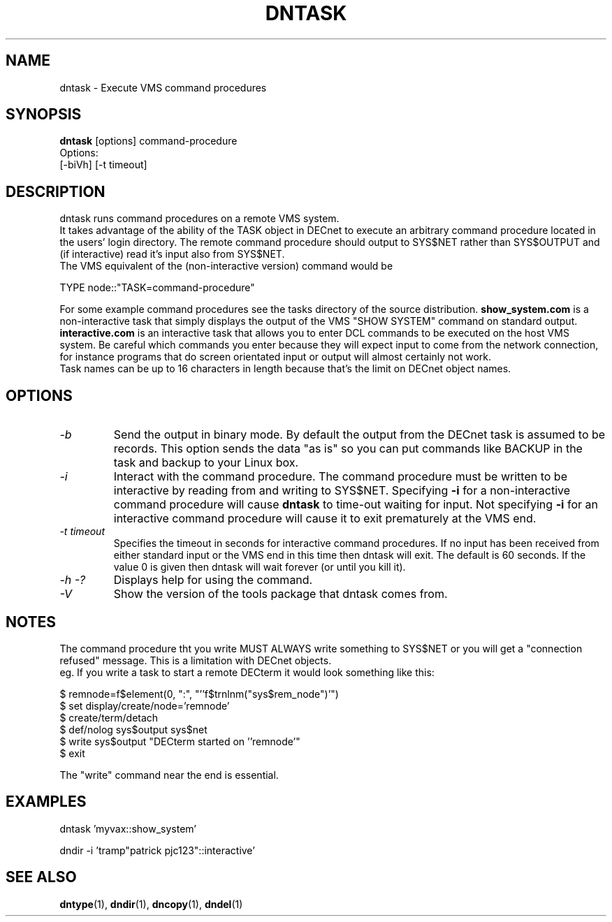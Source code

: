 .TH DNTASK 1 "September 25 1998" "DECnet utilities"

.SH NAME
dntask \- Execute VMS command procedures
.SH SYNOPSIS
.B dntask
[options] command-procedure
.br
Options:
.br
[\-biVh] [-t timeout]
.SH DESCRIPTION
.PP
dntask runs command procedures on a remote VMS system.
.br
It takes advantage of the ability of the TASK object in DECnet to
execute an arbitrary command procedure located in
the users' login directory. The remote command procedure should output
to SYS$NET rather than SYS$OUTPUT and (if interactive) read it's input
also from SYS$NET.
.br
The VMS equivalent of the (non-interactive version) command would be
.br

TYPE node::"TASK=command-procedure"

.br
For some example command procedures see the tasks directory of the source
distribution. 
.B show_system.com 
is a non-interactive task that simply displays
the output of the VMS "SHOW SYSTEM" command on standard output.
.B interactive.com
is an interactive task that allows you to enter DCL commands to be executed
on the host VMS system. Be careful which commands you enter because they will
expect input to come from the network connection, for instance programs that do
screen orientated input or output will almost certainly not work.
.br
Task names can be up to 16 characters in length because that's the limit on
DECnet object names.
.SH OPTIONS
.TP
.I "\-b"
Send the output in binary mode. By default the output from the DECnet task is
assumed to be records. This option sends the data "as is" so you can put
commands like BACKUP in the task and backup to your Linux box.
.TP
.I "\-i"
Interact with the command procedure. The command procedure must be written
to be interactive by reading from and writing to SYS$NET. Specifying 
.B -i
for a non-interactive command procedure will cause 
.B dntask
to time-out waiting for input. Not specifying 
.B -i
for an interactive command procedure will cause it to exit prematurely at
the VMS end.
.TP
.I "\-t timeout"
Specifies the timeout in seconds for interactive command procedures. If
no input has been received from either standard input or the VMS end
in this time then dntask will exit. The default is 60 seconds. If the value
0 is given then dntask will wait forever (or until you kill it).
.TP
.I \-h \-?
Displays help for using the command.
.TP
.I \-V
Show the version of the tools package that dntask comes from.
.SH NOTES
The command procedure tht you write MUST ALWAYS write something to SYS$NET
or you will get a "connection refused" message. This is a limitation
with DECnet objects.
.br
eg. If you write a task to start a remote DECterm it would look something like
this:
.br

$ remnode=f$element(0, ":", "''f$trnlnm("sys$rem_node")'")
.br
$ set display/create/node='remnode'
.br
$ create/term/detach
.br
$ def/nolog sys$output sys$net
.br
$ write sys$output "DECterm started on ''remnode'"
.br
$ exit

The "write" command near the end is essential.

.SH EXAMPLES

  dntask 'myvax::show_system'

.br
  dndir -i 'tramp"patrick pjc123"::interactive'
.SH SEE ALSO
.BR dntype "(1), " dndir "(1), " dncopy "(1), " dndel "(1)"
